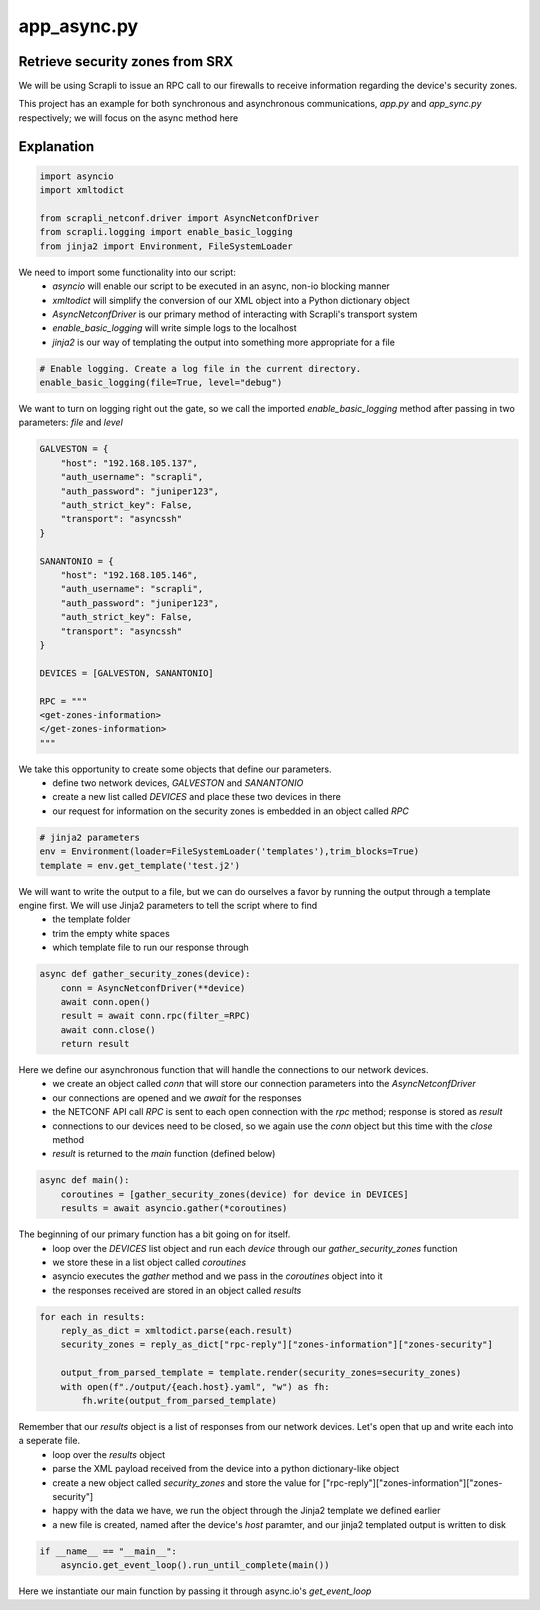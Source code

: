 ============
app_async.py
============

--------------------------------
Retrieve security zones from SRX
--------------------------------

We will be using Scrapli to issue an RPC call to our firewalls to receive information regarding the device's security zones.

This project has an example for both synchronous and asynchronous communications, `app.py` and `app_sync.py` respectively; we will focus on the async method here

-----------
Explanation
-----------

.. code-block:: python

    import asyncio
    import xmltodict

    from scrapli_netconf.driver import AsyncNetconfDriver
    from scrapli.logging import enable_basic_logging
    from jinja2 import Environment, FileSystemLoader


We need to import some functionality into our script:
  - `asyncio` will enable our script to be executed in an async, non-io blocking manner
  - `xmltodict` will simplify the conversion of our XML object into a Python dictionary object
  - `AsyncNetconfDriver` is our primary method of interacting with Scrapli's transport system
  - `enable_basic_logging` will write simple logs to the localhost
  - `jinja2` is our way of templating the output into something more appropriate for a file


.. code-block:: python

    # Enable logging. Create a log file in the current directory.
    enable_basic_logging(file=True, level="debug")


We want to turn on logging right out the gate, so we call the imported `enable_basic_logging` method after passing in two parameters: `file` and `level`


.. code-block:: python

    GALVESTON = {
        "host": "192.168.105.137",
        "auth_username": "scrapli",
        "auth_password": "juniper123",
        "auth_strict_key": False,
        "transport": "asyncssh"
    }

    SANANTONIO = {
        "host": "192.168.105.146",
        "auth_username": "scrapli",
        "auth_password": "juniper123",
        "auth_strict_key": False,
        "transport": "asyncssh"
    }

    DEVICES = [GALVESTON, SANANTONIO]

    RPC = """
    <get-zones-information>
    </get-zones-information>
    """


We take this opportunity to create some objects that define our parameters.
  - define two network devices, `GALVESTON` and `SANANTONIO`
  - create a new list called `DEVICES` and place these two devices in there
  - our request for information on the security zones is embedded in an object called `RPC`


.. code-block:: python

    # jinja2 parameters
    env = Environment(loader=FileSystemLoader('templates'),trim_blocks=True)
    template = env.get_template('test.j2')


We will want to write the output to a file, but we can do ourselves a favor by running the output through a template engine first. We will use Jinja2 parameters to tell the script where to find
  - the template folder
  - trim the empty white spaces
  - which template file to run our response through 


.. code-block:: python

    async def gather_security_zones(device):
        conn = AsyncNetconfDriver(**device)
        await conn.open()
        result = await conn.rpc(filter_=RPC)
        await conn.close()
        return result


Here we define our asynchronous function that will handle the connections to our network devices.
  - we create an object called `conn` that will store our connection parameters into the `AsyncNetconfDriver`
  - our connections are opened and we `await` for the responses
  - the NETCONF API call `RPC` is sent to each open connection with the `rpc` method; response is stored as `result`
  - connections to our devices need to be closed, so we again use the `conn` object but this time with the `close` method
  - `result` is returned to the `main` function (defined below)


.. code-block:: python

    async def main():
        coroutines = [gather_security_zones(device) for device in DEVICES]
        results = await asyncio.gather(*coroutines)


The beginning of our primary function has a bit going on for itself.
  - loop over the `DEVICES` list object and run each `device` through our `gather_security_zones` function
  - we store these in a list object called `coroutines`
  - asyncio executes the `gather` method and we pass in the `coroutines` object into it
  - the responses received are stored in an object called `results`


.. code-block:: python

        for each in results:
            reply_as_dict = xmltodict.parse(each.result)
            security_zones = reply_as_dict["rpc-reply"]["zones-information"]["zones-security"]

            output_from_parsed_template = template.render(security_zones=security_zones)
            with open(f"./output/{each.host}.yaml", "w") as fh:
                fh.write(output_from_parsed_template)


Remember that our `results` object is a list of responses from our network devices. Let's open that up and write each into a seperate file.
  - loop over the `results` object
  - parse the XML payload received from the device into a python dictionary-like object
  - create a new object called `security_zones` and store the value for ["rpc-reply"]["zones-information"]["zones-security"]
  - happy with the data we have, we run the object through the Jinja2 template we defined earlier
  - a new file is created, named after the device's `host` paramter, and our jinja2 templated output is written to disk


.. code-block:: python

    if __name__ == "__main__":
        asyncio.get_event_loop().run_until_complete(main())


Here we instantiate our main function by passing it through async.io's `get_event_loop`